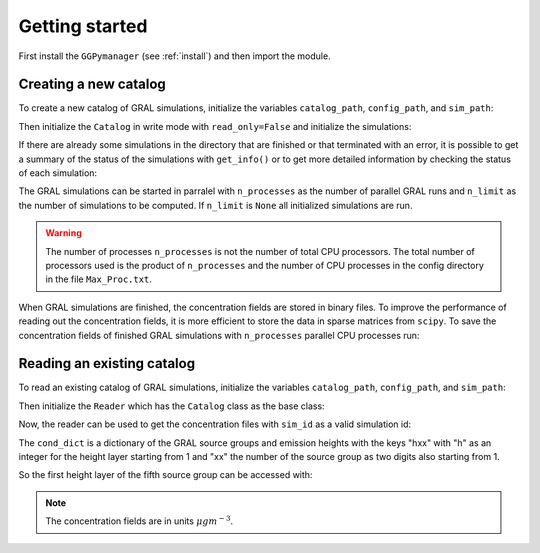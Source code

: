 .. _getting_started:

Getting started
=======================

First install the ``GGPymanager`` (see :ref:`install`) and then import the module.

.. code-block:: python
    :linenos:

    import ggpymanager

Creating a new catalog
----------------------

To create a new catalog of GRAL simulations, initialize the variables ``catalog_path``, ``config_path``, and ``sim_path``:

.. code-block:: python
    :linenos:

    catalog_path = "<path to the GRAMM catalog directory>"
    config_path = "<path to the GRAL config directory>"
    sim_path = "<path to the GRAL catalog directory>"

Then initialize the ``Catalog`` in write mode with ``read_only=False`` and initialize the simulations:

.. code-block:: python
    :linenos:

    catalog = ggpymanager.Catalog(
        catalog_path,
        config_path,
        sim_path,
        read_only=False,
    )

    catalog.init_simulations()

If there are already some simulations in the directory that are finished or that terminated with an error, it is possible to get a summary of the status of the simulations with  ``get_info()`` or to get more detailed information by checking the status of each simulation:

.. code-block:: python
    :linenos:

    # Summary
    info_dict = catalog.get_info()

    # Detailed information
    detailed_info_dict = {
        "init": 0,
        "error": 0,
        "finished": 0,
        "running": 0,
    }
    for sim in catalog.simulations:
        detailed_info_dict[sim.status.name] += 1

The GRAL simulations can be started in parralel with ``n_processes`` as the number of parallel GRAL runs and ``n_limit`` as the number of simulations to be computed. If ``n_limit`` is ``None`` all initialized simulations are run.

.. code-block:: python
    :linenos:

    catalog.run_simulations(n_processes, n_limit)

.. warning::

    The number of processes ``n_processes`` is not the number of total CPU processors. The total number of processors used is the product of ``n_processes`` and the number of CPU processes in the config directory in the file ``Max_Proc.txt``.

When GRAL simulations are finished, the concentration fields are stored in binary files. To improve the performance of reading out the concentration fields, it is more efficient to store the data in sparse matrices from ``scipy``. To save the concentration fields of finished GRAL simulations with ``n_processes`` parallel CPU processes run:

.. code:: python
    :linenos:

    catalog.save_simulations_as_npz(n_processes)


Reading an existing catalog
---------------------------
To read an existing catalog of GRAL simulations, initialize the variables ``catalog_path``, ``config_path``, and ``sim_path``:

.. code-block:: python
    :linenos:

    catalog_path = "<path to the GRAMM catalog directory>"
    config_path = "<path to the GRAL config directory>"
    sim_path = "<path to the GRAL catalog directory>"

Then initialize the ``Reader`` which has the ``Catalog`` class as the base class:

.. code-block:: python
    :linenos:

    reader = ggpymanager.Reader(
        catalog_path,
        config_path,
        sim_path,
    )

Now, the reader can be used to get the concentration files with ``sim_id`` as a valid simulation id:

.. code-block:: python
    :linenos:

    sim_id = 100
    con_dict = reader.get_concentration(sim_id)

The ``cond_dict`` is a dictionary of the GRAL source groups and emission heights with the keys "hxx" with "h" as an integer for the height layer starting from 1 and "xx" the number of the source group as two digits also starting from 1.

So the first height layer of the fifth source group can be accessed with:

.. code-block:: python
    :linenos:

    height = 1
    source_group = 5
    key = "{}{:02}".format(height, source_group)
    con_array = con_dict[key]

.. note::

    The concentration fields are in units :math:`\mu g m^{-3}`.

